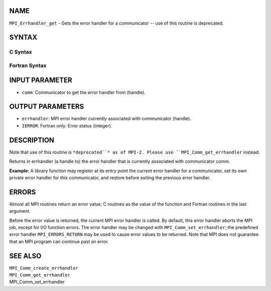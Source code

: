 NAME
----

``MPI_Errhandler_get`` - Gets the error handler for a communicator --
use of this routine is deprecated.

SYNTAX
------

C Syntax
~~~~~~~~
.. code-block:: c
   :linenos:

   #include <mpi.h>
   int MPI_Errhandler_get(MPI_Comm comm, MPI_Errhandler *errhandler)

Fortran Syntax
~~~~~~~~~~~~~~
.. code-block:: fortran
   :linenos:

   INCLUDE 'mpif.h'
   MPI_ERRHANDLER_GET(COMM, ERRHANDLER, IERROR)
   	INTEGER	COMM, ERRHANDLER, IERROR

INPUT PARAMETER
---------------
* ``comm``: Communicator to get the error handler from (handle).

OUTPUT PARAMETERS
-----------------
* ``errhandler``: MPI error handler currently associated with communicator (handle).
* ``IERROR``: Fortran only: Error status (integer).

DESCRIPTION
-----------

Note that use of this routine is ``*deprecated``* as of MPI-2. Please use
``MPI_Comm_get_errhandler`` instead.

Returns in errhandler (a handle to) the error handler that is currently
associated with communicator comm.

**Example:** A library function may register at its entry point the
current error handler for a communicator, set its own private error
handler for this communicator, and restore before exiting the previous
error handler.

ERRORS
------

Almost all MPI routines return an error value; C routines as the value
of the function and Fortran routines in the last argument.

Before the error value is returned, the current MPI error handler is
called. By default, this error handler aborts the MPI job, except for
I/O function errors. The error handler may be changed with
``MPI_Comm_set_errhandler``; the predefined error handler ``MPI_ERRORS_RETURN``
may be used to cause error values to be returned. Note that MPI does not
guarantee that an MPI program can continue past an error.

SEE ALSO
--------

| ``MPI_Comm_create_errhandler``
| ``MPI_Comm_get_errhandler``
| MPI_Comm_set_errhandler
